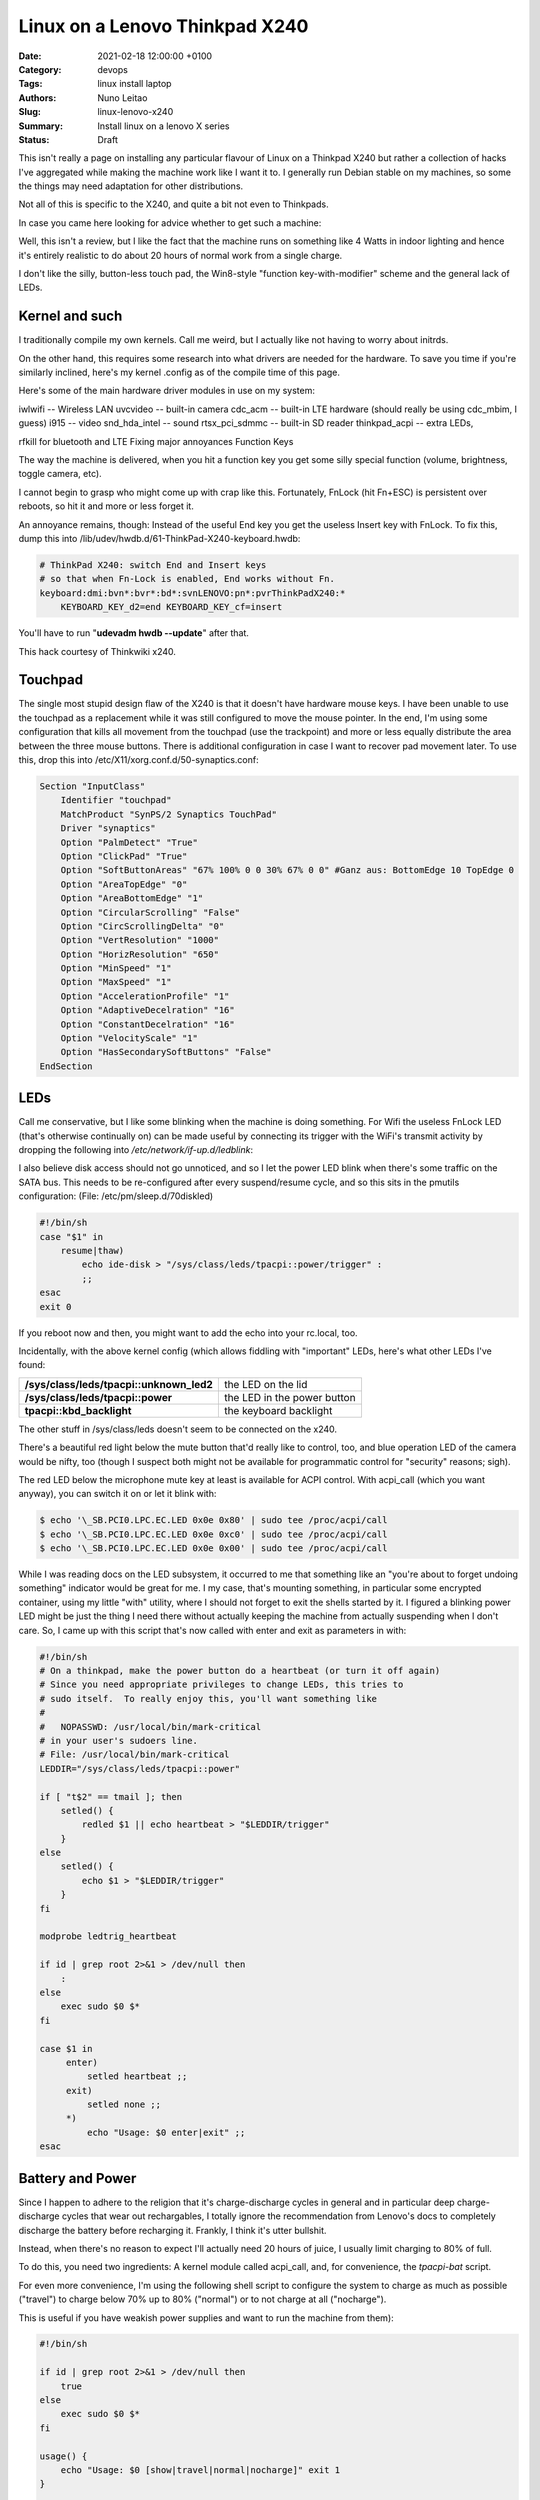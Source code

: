 Linux on a Lenovo Thinkpad X240
###############################

:Date: 2021-02-18 12:00:00 +0100
:Category: devops
:Tags: linux install laptop
:Authors: Nuno Leitao
:Slug: linux-lenovo-x240
:Summary: Install linux on a lenovo X series
:Status: Draft

This isn't really a page on installing any
particular flavour of Linux on a Thinkpad X240 but rather a collection of
hacks I've aggregated while making the machine work like I want it to. I
generally run Debian stable on my machines, so some the things may need
adaptation for other distributions.

Not all of this is specific to the X240, and quite a bit not even to
Thinkpads.

In case you came here looking for advice whether to get such a machine:

Well, this isn't a review, but I like the fact that the machine runs on
something like 4 Watts in indoor lighting and hence it's entirely realistic
to do about 20 hours of normal work from a single charge.

I don't like the
silly, button-less touch pad, the Win8-style "function key-with-modifier"
scheme and the general lack of LEDs.

Kernel and such
===============

I traditionally compile my own kernels. Call me weird, but
I actually like not having to worry about initrds.

On the other hand, this
requires some research into what drivers are needed for the hardware. To
save you time if you're similarly inclined, here's my kernel .config as of
the compile time of this page.

Here's some of the main hardware driver modules in use on my system:

iwlwifi -- Wireless LAN
uvcvideo -- built-in camera
cdc_acm -- built-in LTE hardware (should really be using cdc_mbim, I guess)
i915 -- video
snd_hda_intel -- sound
rtsx_pci_sdmmc -- built-in SD reader
thinkpad_acpi -- extra LEDs,

rfkill for bluetooth and LTE Fixing major annoyances Function Keys

The way the machine is delivered, when you hit a function key you get some
silly special function (volume, brightness, toggle camera, etc).

I cannot
begin to grasp who might come up with crap like this. Fortunately, FnLock
(hit Fn+ESC) is persistent over reboots, so hit it and more or less forget it.

An annoyance remains, though: Instead of the useful End key you
get the useless Insert key with FnLock. To fix this, dump this into
/lib/udev/hwdb.d/61-ThinkPad-X240-keyboard.hwdb:

.. code-block:: TEXT

    # ThinkPad X240: switch End and Insert keys
    # so that when Fn-Lock is enabled, End works without Fn.
    keyboard:dmi:bvn*:bvr*:bd*:svnLENOVO:pn*:pvrThinkPadX240:*
        KEYBOARD_KEY_d2=end KEYBOARD_KEY_cf=insert

You'll have to run "**udevadm hwdb --update**" after that.

This hack courtesy of Thinkwiki x240.

Touchpad
========

The single most stupid design flaw of the X240 is that it doesn't
have hardware mouse keys. I have been unable to use the touchpad as a
replacement while it was still configured to move the mouse pointer. In
the end, I'm using some configuration that kills all movement from the
touchpad (use the trackpoint) and more or less equally distribute the
area between the three mouse buttons. There is additional configuration
in case I want to recover pad movement later. To use this, drop this into
/etc/X11/xorg.conf.d/50-synaptics.conf:

.. code-block:: TEXT

    Section "InputClass"
        Identifier "touchpad"
        MatchProduct "SynPS/2 Synaptics TouchPad"
        Driver "synaptics"
        Option "PalmDetect" "True"
        Option "ClickPad" "True"
        Option "SoftButtonAreas" "67% 100% 0 0 30% 67% 0 0" #Ganz aus: BottomEdge 10 TopEdge 0 
        Option "AreaTopEdge" "0" 
        Option "AreaBottomEdge" "1" 
        Option "CircularScrolling" "False" 
        Option "CircScrollingDelta" "0"
        Option "VertResolution" "1000"
        Option "HorizResolution" "650"
        Option "MinSpeed" "1"
        Option "MaxSpeed" "1"
        Option "AccelerationProfile" "1"
        Option "AdaptiveDecelration" "16"
        Option "ConstantDecelration" "16"
        Option "VelocityScale" "1"
        Option "HasSecondarySoftButtons" "False"
    EndSection

LEDs
====

Call me conservative, but I like some blinking when the machine is doing
something. For Wifi the useless FnLock LED (that's otherwise continually
on) can be made useful by connecting its trigger with the WiFi's transmit
activity by dropping the following into */etc/network/if-up.d/ledblink*:

.. code-block:: SHELL
   :linenos: table

    #!/bin/sh
    
    case $IFACE in eth*|wlan*)
        LED_NAME="tpacpi::unknown_led"
        TRIGGER="/sys/class/leds/$LED_NAME/trigger" if grep "phy[0-9]*tx"
        "$TRIGGER" > /dev/null; then
            TX_NAME=`sed -e 's/.*\(phy[0-9]*tx\).*/\1/' "$TRIGGER"`
            echo $TX_NAME > $TRIGGER
        fi;;
    esac

I also believe disk access should not go unnoticed, and so I let the power
LED blink when there's some traffic on the SATA bus. This needs to be
re-configured after every suspend/resume cycle, and so this sits in the
pmutils configuration: (File: /etc/pm/sleep.d/70diskled)

.. code-block:: SHELL

    #!/bin/sh
    case "$1" in
        resume|thaw)
            echo ide-disk > "/sys/class/leds/tpacpi::power/trigger" :
            ;;
    esac
    exit 0

If you reboot now and then, you might want to add the echo into your
rc.local, too.

Incidentally, with the above kernel config (which allows fiddling with
"important" LEDs, here's what other LEDs I've found:



======================================== =========================================
**/sys/class/leds/tpacpi::unknown_led2** the LED on the lid
**/sys/class/leds/tpacpi::power**        the LED in the power button
**tpacpi\:\:kbd_backlight**              the keyboard backlight
======================================== =========================================

The other stuff in /sys/class/leds
doesn't seem to be connected on the x240.


There's a beautiful red light below the mute button that'd really like to
control, too, and blue operation LED of the camera would be nifty, too (though
I suspect both might not be available for programmatic control for "security"
reasons; sigh).

The red LED below the microphone mute key at least is available for ACPI
control. With acpi_call (which you want anyway), you can switch it on or
let it blink with:

.. code-block:: console 

    $ echo '\_SB.PCI0.LPC.EC.LED 0x0e 0x80' | sudo tee /proc/acpi/call
    $ echo '\_SB.PCI0.LPC.EC.LED 0x0e 0xc0' | sudo tee /proc/acpi/call
    $ echo '\_SB.PCI0.LPC.EC.LED 0x0e 0x00' | sudo tee /proc/acpi/call

While I was
reading docs on the LED subsystem, it occurred to me that something like an
"you're about to forget undoing something" indicator would be great for me. I
my case, that's mounting something, in particular some encrypted container,
using my little "with" utility, where I should not forget to exit the shells
started by it. I figured a blinking power LED might be just the thing I
need there without actually keeping the machine from actually suspending
when I don't care. So, I came up with this script that's now called with
enter and exit as parameters in with:

.. code-block:: SHELL

    #!/bin/sh
    # On a thinkpad, make the power button do a heartbeat (or turn it off again)
    # Since you need appropriate privileges to change LEDs, this tries to
    # sudo itself.  To really enjoy this, you'll want something like
    #
    #   NOPASSWD: /usr/local/bin/mark-critical
    # in your user's sudoers line.
    # File: /usr/local/bin/mark-critical
    LEDDIR="/sys/class/leds/tpacpi::power"
    
    if [ "t$2" == tmail ]; then
        setled() {
            redled $1 || echo heartbeat > "$LEDDIR/trigger"
        }
    else
        setled() {
            echo $1 > "$LEDDIR/trigger"
        }
    fi
    
    modprobe ledtrig_heartbeat
    
    if id | grep root 2>&1 > /dev/null then
        :
    else
        exec sudo $0 $*
    fi
    
    case $1 in
         enter)
             setled heartbeat ;;
         exit)
             setled none ;;
         *)
             echo "Usage: $0 enter|exit" ;;
    esac


Battery and Power
=================

Since I happen to adhere to the religion that it's
charge-discharge cycles in general and in particular deep charge-discharge
cycles that wear out rechargables, I totally ignore the recommendation
from Lenovo's docs to completely discharge the battery before recharging
it. Frankly, I think it's utter bullshit.

Instead, when there's no reason to expect I'll actually need 20 hours of
juice, I usually limit charging to 80% of full.

To do this, you need two ingredients: A kernel module called acpi_call, and,
for convenience, the `tpacpi-bat` script.

For even more convenience, I'm using the following shell script to configure
the system to charge as much as possible ("travel")
to charge below 70% up to 80% ("normal")
or to not charge at all ("nocharge").

This is useful if you have weakish power supplies and want to run the
machine from them):

.. code-block:: SHELL

    #!/bin/sh
    
    if id | grep root 2>&1 > /dev/null then
        true
    else
        exec sudo $0 $*
    fi
    
    usage() {
        echo "Usage: $0 [show|travel|normal|nocharge]" exit 1
    }
    
    case "$1" in
        show)
            echo "Start/Stop 1:" `tpacpi-bat -g ST 1` `tpacpi-bat -g SP 1`
            echo "Start/Stop 2:" `tpacpi-bat -g ST 2` `tpacpi-bat -g SP 2`
            ;;
        travel)
            tpacpi-bat -s --start 0 0 tpacpi-bat -s --stop 0 0
            ;;
        normal)
            tpacpi-bat -s --start 0 67 tpacpi-bat -s --stop 0 74
            ;;
        nocharge)
            tpacpi-bat -s --start 0 1 tpacpi-bat -s --stop 0 1
            ;;
        *)
            usage
            ;;
    esac
    
    # File: /home/msdemlei/mybin/chargeconfig

As the battery's estimate of its current capacity decreases, I'm decreasing
the threshold, too, as it apparently is the threshold of the design capacity;
on a new rechargable, you'll probably want to re-set them to 60/80.

The whole machine can run on something like 3.0 watts idle and dim-environment
backlight, but it's important to control the video chip to make that
happen. With my setup, the i915 driver is loaded as a module and the
parameters can be passed in through modprobe. I don't keep this separate but
instead in my local modprobe configuration together with several blacklists
that may or may not be appropirate for your setup:

.. code-block:: TEXT

    options i915 enable_rc6=7 enable_fbc=1 enable_dc=2
    options iwlwifi power_save=1 power_level=3 bt_coex_active=1 11n_disable=1
    #options iwlwifi power_save=1 power_level=3
    
    options snd-hda-intel patch=x240-alsa.fw,x240-alsa.fw,x240-alsa.fw
    
    blacklist e1000e
    blacklist sierra_net
    blacklist cdc_mbim
    blacklist cdc_ncm
    blacklist bluetooth
    blacklist btintel
    blacklist btusb
    
    # File: /etc/modprobe.d/local.conf

On the weird ``snd_hda_intel`` line see below

A constant source of trouble on the bos is PCIe ASPM (that's active state
power management).

First, the machine's ACPI reports it doesn't support it.

On kernels before ~5.4, that meant that the package would never reach the C7
state, which wastes about 1 W (which is significant when the whole thing
just pulls 4 W).

I hence passed "**pcie_aspm=force**" in the kernel command line.

**Warning:** The kernel docs say: “Forcing ASPM on may cause system lockups.”

That is true; While things had been just fine before, after version 5.4
forcing ASPM has rather consistently led to lockups on my box. On the other
hand, even without forcing ASPM, the machine started to reach PC7.

But then it started to lock up, too.

I'm still experimenting whenever I hit an unstable kernel
version.

Right now, I'm forcing ASPM again, and I'm keeping the the policy
(cf. ``/sys/module/pcie_aspm/parameters/policy``) on performance.
That keeps the box out of PC7 and thus costs about a Watt, but lockups aren't
funny.

So: To be continued.

Monitoring
==========

Just as my trusty old XP731, the X240 has two batteries, and it still seems
that's not terribly well supported by most of the battery applets.

So, I continued to hack on my little window make dockapp (that works just dandy
in most other places), which is a fork from ``wmacpimon``.

Prod me to do a proper release one of these days; meanwhile, get the stuff from
SVN or as a tarball.

Screen Brightness
=================

The backlight eats up a significant percentage of the power of the system, so
keeping it down to whatever the environment allows really helps battery life.

Doing it manually is, of course, not an option, so I've written a little piece
of opencv-based python (dependency: python-opencv):
`adjust_backlight.py <https://www.tfiu.de/x240/adjust_backlight.py>`_

You may want to adjust the levels in THRESHOLDS to your taste – I suspect
you'll find my levels a bit too low, in particular in brighter light.

In practice, I'm executing this after system wakeup, because quite typically
lighting conditions don't change much unless I move (and hence let the
machine sleep). This, in turn, is started from a shell script that I let
pm-suspend run under my unprivileged user-id. To make that happen, I dump
a little shell script into ``/etc/pm/sleep.d``:

.. code-block:: SHELL

    #!/bin/sh
    
    case "$1" in
        resume|thaw)
            su msdemlei -c "~/mybin/afterwakeup" ;;
    esac
    exit 0
    # File: /etc/pm/sleep.d/40userscript

Of course, you'll have to adjust ``msdemlei`` to your user id, and this assumes
your user script is called mybin/afterwakeup.

In case you're curious or are looking for inspriation what to put into such a
wakeup script, here's mine (hoping I won't acidentally put something
confidential in there:):

.. code-block:: SHELL

    #!/bin/sh
    
    cd
    killall dclock
    export DISPLAY=:0
    if [ -f ~/.afterwakeup ]; then
        LC_ALL=de_DE.UTF-8 /usr/games/xcowsay `cat ~/.afterwakeup` &
    else
        LC_ALL=de_DE.UTF-8 /usr/games/xcowfortune&
    fi
    
    dclock&
    xplanet \
        -tmpdir ~/.xplanet/images \
        -config overlay_clouds \
        -projection rectangular \
        -num_times 1&
        (sleep 1; python ~/mybin/adjust_backlight.py)&
        (sleep 6; ~/mybin/display-phone-status.sh)&
        (sleep 10; sudo rfkill block bluetooth)&
        ~/mybin/ifdocked & 
    
    # File: /home/msdemlei/mybin/afterwakeup

Sound
=====

I run alsa natively, i.e., without pulse or any similar cruft in
between. Unfortunately, the X240's sound hardware is a bit sucky in that:

- it only supports very few sample rates, and there are quite a few clients
  that rely on the sound hardware's capability to know sample rates
  like 22050 Hz.
- The way things are enumerated on my system, the HDMI audio out ends up as
  the default.  Lenovo mounted the speakers on the back, which marginally works
  when the machine sits on a hard surface, but usually results in fairly weak
  sound.

To solve all this, I'm using a special ``/etc/asound.conf``:

.. code-block:: TEXT

    pcm.!default {
        type plug
        slave.pcm {
            @func getenv
                vars [ ALSA_SLAVE ]
                default allmix
            }
    }
    
    pcm.!allmix {
        type asym
        playback.pcm "boosted"
        capture.pcm "mixrec"
    }
    
    pcm.boosted {
        type softvol
        slave {
            pcm mixed
        }
        control {
            name "Playback Boost"
            card 1
        }
        min_dB -15.0
        max_dB 15.0
    }
    
    pcm.mixed {
        type dmix
        ipc_key 1024
        ipc_key_add_uid false
        ipc_perm 0666
        slave spkr
        bindings {
            0 0
            1 1
        }
    }
    
    pcm.mixrec {
        type plug
        slave.pcm "snoop"
    }
    
    pcm.snoop {
        type dsnoop
        ipc_key 1026
        slave {
            pcm "hw:1,0"
        }
    }
    
    pcm.usbsnoop {
        type dsnoop
        ipc_key 1027
        slave {
            pcm "hw:2,0"
        }
    }
    
    pcm.usbmix {
        type dmix
        ipc_key 1028
        slave {
            pcm "hw:2,0"
        }
    }
    
    pcm.usbrec {
        type plug
        slave.pcm usbsnoop
    }
    
    pcm.usbplay {
        type plug
        slave.pcm usbmix
    }
    
    pcm_slave.spkr {
        pcm "hw:1,0"
        period_time 0
        period_size 735
        buffer_size 11025
        channels 2
        rate 44100
        format S16_LE
    }
    
    ctl.!default {
        type hw
        card 1
    }
    
    pcm.glotze {
        type hw
        card 0
        device 3
    }
    # File: /etc/asound.conf

This does the sample rate adaption (via the plughw slave), puts the HDMI
control in the background and allows for some pre-amplification for sources
that have a bit of extra dynamic range.

To quickly switch between pre-amping
and not (to avoid overmodulation), I've also added

::

    (bind-keys global-keymap "M-F1" '(system "amixer set 'Playback Boost' 128"))
    (bind-keys global-keymap "S-M-F1" '(system "amixer set 'Playback Boost' 256"))

to my .sawfishrc (note the icon on F1...).

There's an extra issue when you have a dock; at least for the Ultradock
and with recent kernels up to 4.5, the audio jack (or headphone jack,
if you want) will be mute, and there's no mixer control to fix this.

Fixing this is pure voodo; in case you want to understand a bit of what's
going on, peruse Documentation/sound/hd-audio/notes.rst (the "Early Patching"
chapter). If not, to get sound out of the ultradock's audio jack, you'll
need to do two things:

1. Drop a this into 
   "``/lib/firmware/x240.alsa.fw``": 

   .. code-block:: INI
    
        [codec]
        0x10ec0292 0x17aa2214 0
        
        [pincfg]
        0x16 0x21211010 0x19 0x21a11010
        File: /lib/firmware/x240-alsa.fw

2. Arrange for this "patch" to be loaded. For that, you need a line like
   the following somewhere in "``modprobe.d``":

   .. code-block:: TEXT
   
       options snd-hda-intel patch=x240-alsa.fw,x240-alsa.fw,x240-alsa.fw


   The above "``modprobe.d/local.conf``" already contains this.

   The "firmware" file name is given three times since at least kernel 4.5
   recognises three different hardware outputs. Try:

   .. code-block:: TEXT

       aplay -L | grep "^hw:"


In case this doesn't help (after reloading the snd-hda-intel), make sure
your kernel is compiled with ``CONFIG_SND_HDA_PATCH_LOADER``.

Phone hardware
==============

Somewhat to my surprise my X240 had an LTE modem built in.

I still got myself a SIM card, but just so the carrier doesn't necessarily know
where I am and when I switch my computer on and off, the first thing I tried
was figure out how to keep it from registering with the network.

It turns out that's a bit tricky across wakeups, and so I ended up using rfkill.
You'll need the ``thinkpad_acpi`` module, after which you should see something like

.. code-block:: TEXT

    $ rfkill list
    0: tpacpi_bluetooth_sw: Bluetooth
        Soft blocked: yes
        Hard blocked: no
    1: tpacpi_wwan_sw: Wireless WAN
        Soft blocked: yes
        Hard blocked: no
    2: phy0: Wireless LAN
        Soft blocked: no
        Hard blocked: no

To be independent of the enumeration of the blocks, you can use rfkill's
symbolic names to define two aliases:

.. code-block:: SHELL

    alias fon="sudo rfkill unblock wwan"
    alias keinfon="sudo rfkill block wwan"

together with accompanying entries in sudoers
(like user NOPASSWD:/usr/sbin/rfkill).

In case you're curious, I use common ifupdown to manage this; currently,
I'm still going through pppd, where /etc/network/interfaces has

.. code-block:: TEXT

    iface o2 inet ppp
      provider o2

This refers to a file in /etc/ppp/peers that probably would work pretty
much like this for you, too:


.. code-block:: TEXT

    /dev/ttyACM0
    115200
    debug
    noauth
    usepeerdns
    ipcp-accept-remote
    ipcp-accept-local
    remotename any
    user thing
    local
    nocrtscts
    defaultroute
    noipdefault
    connect "/usr/sbin/chat -v -f /etc/ppp/chat-o2"


which in turn uses /etc/ppp/chat-o2;

unless you happen to use their infrastructure, you'll need to fix the APN;
you may need further authentication, but these days I suspect you don't.

.. code-block:: TEXT

    TIMEOUT 5
    ECHO ON
    ABORT 'BUSY'
    ABORT 'ERROR'
    ABORT 'NO ANSWER'
    ABORT 'NO CARRIER'
    ABORT 'NO DIALTONE'
    ABORT 'RINGING\r\n\r\nRINGING'
    TIMEOUT 12
    '' "ATZ"
    OK 'ATQ0 V1 E1 S0=0 &C1 &D2 +FCLASS=0'
    OK 'AT+CGDCONT=1, "IPV4V6", "internet"'
    OK "\d\dATD*99#"
    CONNECT ""
    # File: /etc/ppp/chat-o2

I plan to move all this to mbim at some point, but as the PPP hack works ok,
there's not terribly much incentive. If you send me recipes, I'll certainly
study them, though.

The modem (it's a Sierra EM7354, USB-id 1199:a001) sometimes (and I've not
figured out why) switches itself to some other mode ("cfun"). Also, it turns
out that it's advantageous to control the access technology (GSM, UMTS, LTE)
manually, as sometimes some of them are unavailable or temporarily broken,
and autoselection doesn't appear to work particularly well.

To solve both problems (and help figure out what the modem thinks it's doing),
I wrote modemconfig.py.

Try

.. code-block:: SHELL

    modemconfig.py --help

to figure out how to use it.

It doesn't need to run as root if you add yourself to the dialout group.

Power Connector
===============

Ok, this has nothing to do with Linux, but in all
likelihood you have 19 V power supplies that you might want to re-use with
your X240. Well, trouble is, the power connector is some proprietary crap
roughly in USB format with a single pin in the center. You can get adapters
from eBay and various places (keywords like "thinkpad power charger cable
adapter"; the X1 carbon has the same thing).

The adapters I had stank, in particular because with the plug and the
connector you have several centimeters of mess sticking out of your machine
while charging. I hence took my Dremel and cut off most of the junk. If
you want to do the same thing, here's how the connector on the thinkpad
side needs to be wired:

::

    ____________________________ 
    |                          | 3
    |1           o 2          1|
    |__________________________|

On the inside of the plug (1), there is roughly +19 V (note that when running
and charging, the X240 may pull quite a bit of juice; the power adapters
for the 2.5 Amp XP731 sometimes shut down due to overload; then again,
I've not tried putting in a smaller resistor yet). The pin in the center
(2) is pulled down to ground with a resistor that encodes the output of the
power supply. There's a table of known values over on the ThinkpadWiki's
power connector page. Finally, the outside of the plug (3) is ground.

Here's some photos of my conversion of an adapter to a usable plug that
doesn't add 10 cm to the width of the machine (the images' titles contain
a bit of explanation):

[Dremeling apart the adapter][Cross section of the adapter][Dremeling out
some of the extra plastic][The resistor between the ground and the  center
pin][A piece of cork with milled-out space  for the plug body][Joining
plug and cork in a vice] Looks awful (though perhaps not quite as awful
once you take away excess cork and smooth the whole thing a bit, but the
three plugs I made have survived quite a bit of travel and other abuse in
the past two years.

Last update: 2020-11-21, 09:47 UTC.

Markus Demleitner

